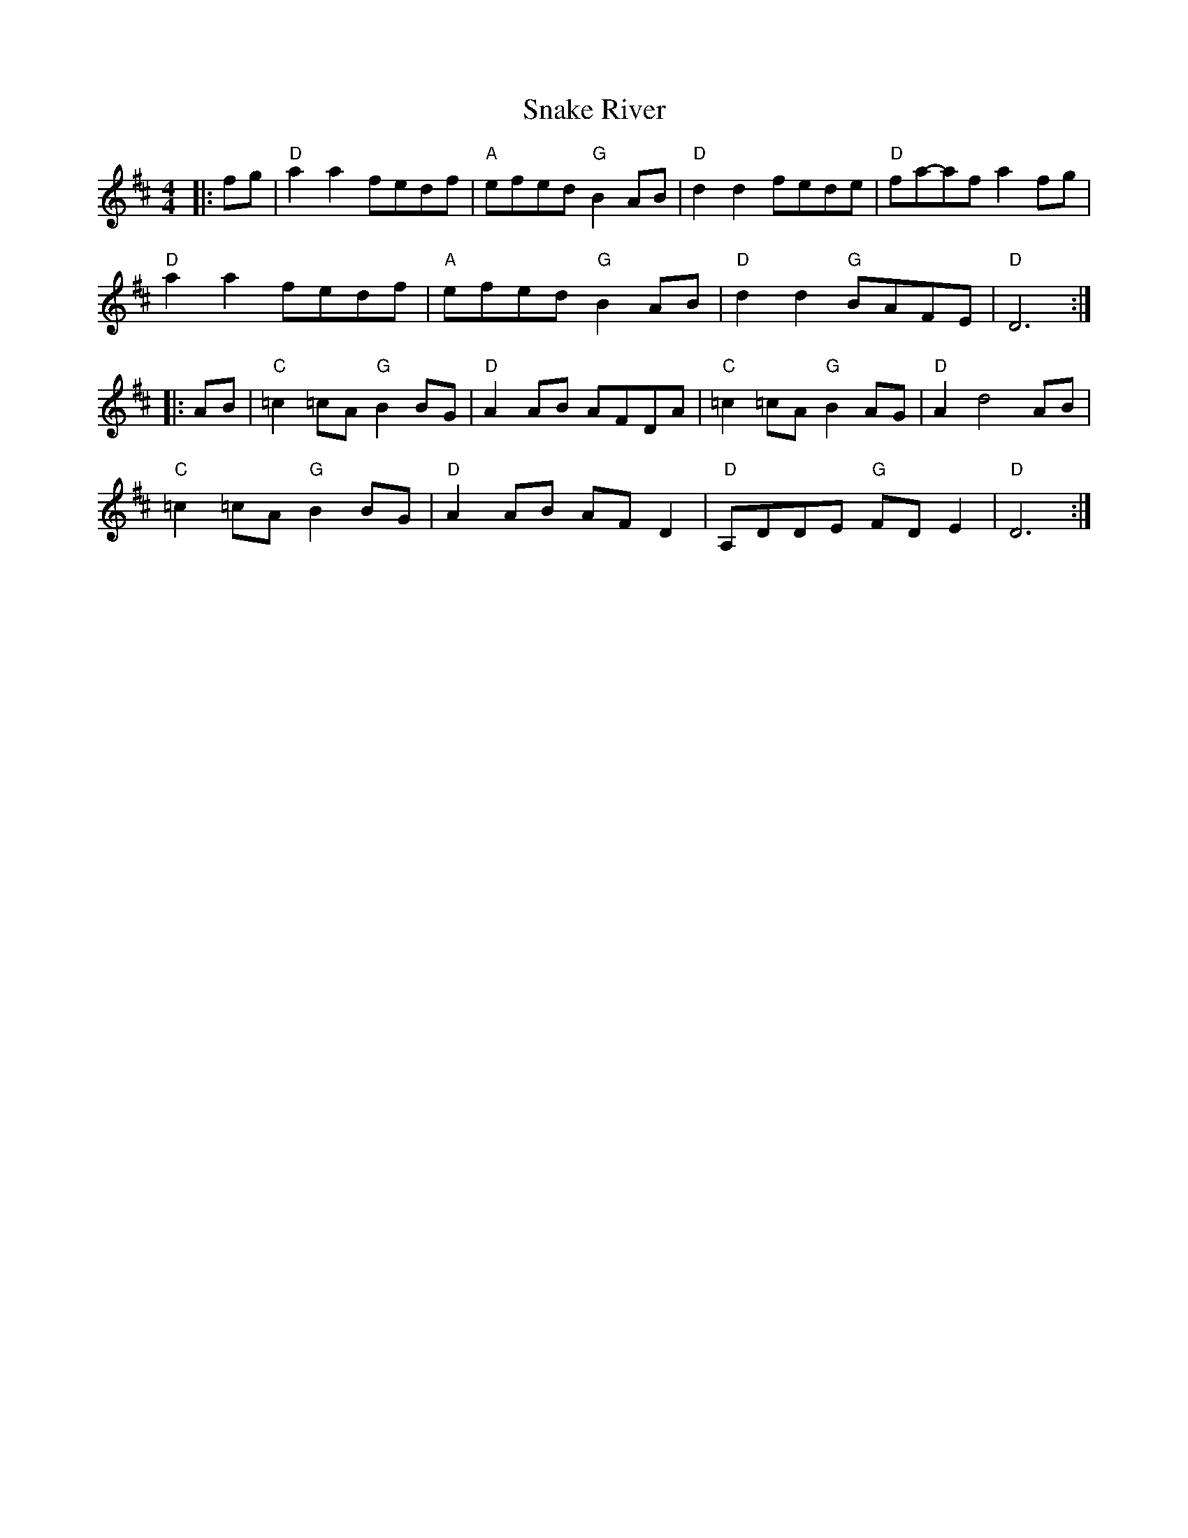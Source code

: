 X: 1
T: Snake River
Z: Mix O'Lydian
S: https://thesession.org/tunes/12995#setting22324
R: reel
M: 4/4
L: 1/8
K: Dmaj
|: fg | "D" a2 a2 fedf | "A" efed "G" B2 AB | "D" d2 d2 fede | "D" fa-af a2 fg |
"D" a2 a2 fedf | "A" efed "G" B2 AB | "D" d2 d2 "G" BAFE | "D" D6 :|
|: AB | "C" =c2 =cA "G" B2 BG | "D" A2 AB AFDA | "C" =c2 =cA "G" B2 AG | "D" A2 d4 AB |
"C" =c2 =cA "G" B2 BG | "D" A2 AB AF D2 | " D" A,DDE "G" FD E2 | "D" D6 :|

